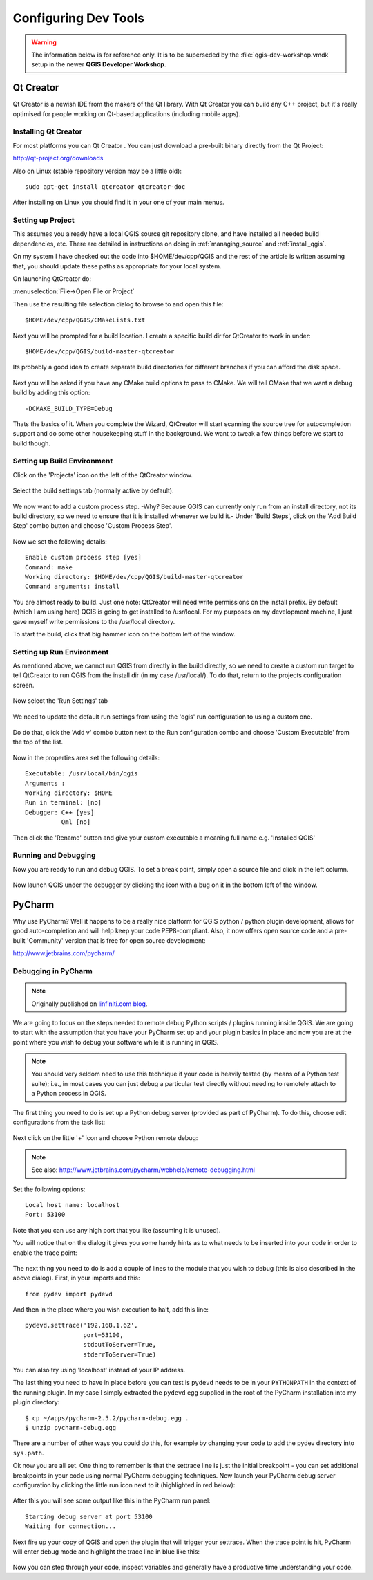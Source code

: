 .. _tools_config:

*********************
Configuring Dev Tools
*********************

.. warning:: The information below is for reference only. It is to be
   superseded by the :file:`qgis-dev-workshop.vmdk` setup in the newer
   **QGIS Developer Workshop**.

.. _config_qtcreator:

Qt Creator
==========

Qt Creator is a newish IDE from the makers of the Qt library. With Qt Creator
you can build any C++ project, but it's really optimised for people working on
Qt-based applications (including mobile apps).

Installing Qt Creator
---------------------

For most platforms you can  Qt Creator . You can just download a pre-built
binary directly from the Qt Project:

http://qt-project.org/downloads

Also on Linux (stable repository version may be a little old)::

  sudo apt-get install qtcreator qtcreator-doc

After installing on Linux you should find it in your one of your main menus.

Setting up Project
------------------

This assumes you already have a local QGIS source git repository clone, and have
installed all needed build dependencies, etc. There are detailed in instructions
on doing in :ref:`managing_source` and :ref:`install_qgis`.

On my system I have checked out the code into $HOME/dev/cpp/QGIS and the
rest of the article is written assuming that, you should update these paths as
appropriate for your local system.

On launching QtCreator do:

:menuselection:`File->Open File or Project`

Then use the resulting file selection dialog to browse to and open this file::

  $HOME/dev/cpp/QGIS/CMakeLists.txt

.. figure:: /static/developer_guide/configuring_tools/qtcreator_01.jpeg
    :align: center
    :width: 50em

Next you will be prompted for a build location. I create a specific build dir
for QtCreator to work in under::

  $HOME/dev/cpp/QGIS/build-master-qtcreator

Its probably a good idea to create separate build directories for different
branches if you can afford the disk space.

.. figure:: /static/developer_guide/configuring_tools/qtcreator_02.jpeg
    :align: center
    :width: 50em

Next you will be asked if you have any CMake build options to pass to CMake. We
will tell CMake that we want a debug build by adding this option::

  -DCMAKE_BUILD_TYPE=Debug

.. figure:: /static/developer_guide/configuring_tools/qtcreator_03.jpeg
    :align: center
    :width: 50em

Thats the basics of it. When you complete the Wizard, QtCreator will start
scanning the source tree for autocompletion support and do some other
housekeeping stuff in the background. We want to tweak a few things before we
start to build though.

Setting up Build Environment
----------------------------

Click on the 'Projects' icon on the left of the QtCreator window.

.. figure:: /static/developer_guide/configuring_tools/qtcreator_04.jpeg
    :align: center

Select the build settings tab (normally active by default).

.. figure:: /static/developer_guide/configuring_tools/qtcreator_05.jpeg
    :align: center
    :width: 50em

We now want to add a custom process step. -Why? Because QGIS can currently only
run from an install directory, not its build directory, so we need to ensure
that it is installed whenever we build it.-  Under 'Build Steps', click on the
'Add Build Step' combo button and choose 'Custom Process Step'.

.. figure:: /static/developer_guide/configuring_tools/qtcreator_06.jpeg
    :align: center

Now we set the following details::

  Enable custom process step [yes]
  Command: make
  Working directory: $HOME/dev/cpp/QGIS/build-master-qtcreator
  Command arguments: install

.. figure:: /static/developer_guide/configuring_tools/qtcreator_07.jpeg
    :align: center
    :width: 50em

You are almost ready to build. Just one note: QtCreator will need write
permissions on the install prefix.  By default (which I am using here) QGIS is
going to get installed to /usr/local. For my purposes on my development
machine, I just gave myself write permissions to the /usr/local directory.

To start the build, click that big hammer icon on the bottom left of the
window.

.. figure:: /static/developer_guide/configuring_tools/qtcreator_08.jpeg
    :align: center

Setting up Run Environment
--------------------------

As mentioned above, we cannot run QGIS from directly in the build directly, so
we need to create a custom run target to tell QtCreator to run QGIS from the
install dir (in my case /usr/local/). To do that, return to the projects
configuration screen.

.. figure:: /static/developer_guide/configuring_tools/qtcreator_04.jpeg
    :align: center

Now select the 'Run Settings' tab

.. figure:: /static/developer_guide/configuring_tools/qtcreator_09.jpeg
    :align: center
    :width: 50em

We need to update the default run settings from using the 'qgis' run
configuration to using a custom one.

.. figure:: /static/developer_guide/configuring_tools/qtcreator_10.jpeg
    :align: center
    :width: 50em

Do do that, click the 'Add v' combo button next to the Run configuration
combo and choose 'Custom Executable' from the top of the list.

.. figure:: /static/developer_guide/configuring_tools/qtcreator_11.jpeg
    :align: center

Now in the properties area set the following details::

  Executable: /usr/local/bin/qgis
  Arguments :
  Working directory: $HOME
  Run in terminal: [no]
  Debugger: C++ [yes]
            Qml [no]

Then click the 'Rename' button and give your custom executable a meaning full
name e.g. 'Installed QGIS'

.. figure:: /static/developer_guide/configuring_tools/qtcreator_12.jpeg
    :align: center
    :width: 50em

Running and Debugging
---------------------

Now you are ready to run and debug QGIS. To set a break point, simply open a
source file and click in the left column.

.. figure:: /static/developer_guide/configuring_tools/qtcreator_14.jpeg
    :align: center
    :width: 50em

Now launch QGIS under the debugger by clicking the icon with a bug on it in the
bottom left of the window.

.. figure:: /static/developer_guide/configuring_tools/qtcreator_13.jpeg
    :align: center

.. _config_pycharm:

PyCharm
=======

Why use PyCharm? Well it happens to be a really nice platform for QGIS python /
python plugin development, allows for good auto-completion and will help keep
your code PEP8-compliant. Also, it now offers open source code and a pre-built
'Community' version that is free for open source development:

http://www.jetbrains.com/pycharm/

Debugging in PyCharm
--------------------

.. note::

    Originally published on `linfiniti.com blog
    <http://linfiniti.com/2012/09/remote-debugging-qgis-plugins-using-pycharm/>`_.

We are going to focus on the steps needed to remote debug Python scripts /
plugins running inside QGIS. We are going to start with the assumption that you
have your PyCharm set up and your plugin basics in place and now you are at the
point where you wish to debug your software while it is running in QGIS.

.. note::

    You should very seldom need to use this technique if your code is heavily
    tested (by means of a Python test suite); i.e., in most cases you can just
    debug a particular test directly without needing to remotely attach to a
    Python process in QGIS.

The first thing you need to do is set up a Python debug server (provided as part
of PyCharm). To do this,  choose edit configurations from the task list:

.. figure:: /static/developer_guide/configuring_tools/pycharm_01.jpg
    :align: center
    :width: 50em

Next click on the little '+' icon and choose Python remote debug:

.. figure:: /static/developer_guide/configuring_tools/pycharm_02.png
    :align: center
    :width: 50em

.. note::

    See also: http://www.jetbrains.com/pycharm/webhelp/remote-debugging.html

Set the following options::

    Local host name: localhost
    Port: 53100

Note that you can use any high port that you like (assuming it is unused).

You will notice that on the dialog it gives you some handy hints as to what
needs to be inserted into your code in order to enable the trace point:

.. figure:: /static/developer_guide/configuring_tools/pycharm_03.png
    :align: center
    :width: 50em

The next thing you need to do is add a couple of lines to the module that you
wish to debug (this is also described in the above dialog). First, in your
imports add this::

    from pydev import pydevd

And then in the place where you wish execution to halt, add this line::

    pydevd.settrace('192.168.1.62',
                    port=53100,
                    stdoutToServer=True,
                    stderrToServer=True)

You can also try using 'localhost' instead of your IP address.

The last thing you need to have in place before you can test is ``pydevd`` needs
to be in your ``PYTHONPATH`` in the context of the running plugin. In my case I
simply extracted the ``pydevd`` egg supplied in the root of the PyCharm
installation into my plugin directory::

    $ cp ~/apps/pycharm-2.5.2/pycharm-debug.egg .
    $ unzip pycharm-debug.egg

There are a number of other ways you could do this, for example by changing your
code to add the pydev directory into ``sys.path``.

Ok now you are all set. One thing to remember is that the settrace line is just
the initial breakpoint - you can set additional breakpoints in your code using
normal PyCharm debugging techniques. Now launch your PyCharm debug server
configuration by clicking the little run icon next to it (highlighted in red
below):

.. figure:: /static/developer_guide/configuring_tools/pycharm_04.png
    :align: center
    :width: 40em

After this you will see some output like this in the PyCharm run panel::

    Starting debug server at port 53100
    Waiting for connection...

Next fire up your copy of QGIS and open the plugin that will trigger your
settrace. When the trace point is hit, PyCharm will enter debug mode and
highlight the trace line in blue like this:

.. figure:: /static/developer_guide/configuring_tools/pycharm_06.jpg
    :align: center
    :width: 50em

Now you can step through your code, inspect variables and generally have a
productive time understanding your code.
